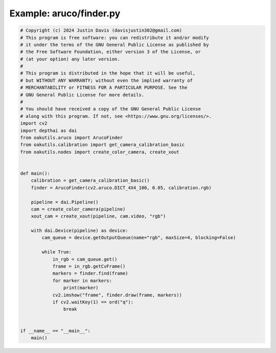 .. _examples_aruco/finder:

Example: aruco/finder.py
========================

.. code-block:: python

	# Copyright (c) 2024 Justin Davis (davisjustin302@gmail.com)
	# This program is free software: you can redistribute it and/or modify
	# it under the terms of the GNU General Public License as published by
	# the Free Software Foundation, either version 3 of the License, or
	# (at your option) any later version.
	#
	# This program is distributed in the hope that it will be useful,
	# but WITHOUT ANY WARRANTY; without even the implied warranty of
	# MERCHANTABILITY or FITNESS FOR A PARTICULAR PURPOSE. See the
	# GNU General Public License for more details.
	#
	# You should have received a copy of the GNU General Public License
	# along with this program. If not, see <https://www.gnu.org/licenses/>.
	import cv2
	import depthai as dai
	from oakutils.aruco import ArucoFinder
	from oakutils.calibration import get_camera_calibration_basic
	from oakutils.nodes import create_color_camera, create_xout
	
	
	def main():
	    calibration = get_camera_calibration_basic()
	    finder = ArucoFinder(cv2.aruco.DICT_4X4_100, 0.05, calibration.rgb)
	
	    pipeline = dai.Pipeline()
	    cam = create_color_camera(pipeline)
	    xout_cam = create_xout(pipeline, cam.video, "rgb")
	
	    with dai.Device(pipeline) as device:
	        cam_queue = device.getOutputQueue(name="rgb", maxSize=4, blocking=False)
	
	        while True:
	            in_rgb = cam_queue.get()
	            frame = in_rgb.getCvFrame()
	            markers = finder.find(frame)
	            for marker in markers:
	                print(marker)
	            cv2.imshow("frame", finder.draw(frame, markers))
	            if cv2.waitKey(1) == ord("q"):
	                break
	
	
	if __name__ == "__main__":
	    main()

